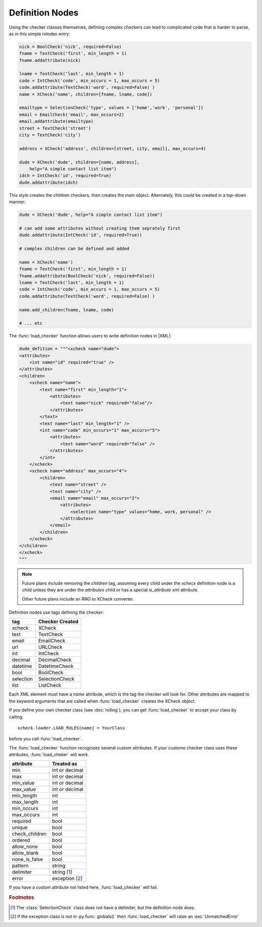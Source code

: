 Definition Nodes
=================

Using the checker classes themselves, defining complex checkers can lead to
complicated code that is harder to parse, as in this simple rolodex entry:

.. code-block:: python

    nick = BoolCheck('nick', required=False)
    fname = TextCheck('first', min_length = 1)
    fname.addattribute(nick)

    lname = TextCheck('last', min_length = 1)
    code = IntCheck('code', min_occurs = 1, max_occurs = 5)
    code.addattribute(TextCheck('word', required=False) )
    name = XCheck('name', children=[fname, lname, code])

    emailtype = SelectionCheck('type', values = ['home','work', 'personal'])
    email = EmailCheck('email', max_occurs=2)
    email.addattribute(emailtype)
    street = TextCheck('street')
    city = TextCheck('city')

    address = XCheck('address', children=[street, city, email], max_occurs=4)

    dude = XCheck('dude', children=[name, address],
        help="A simple contact list item")
    idch = IntCheck('id', required=True)
    dude.addattribute(idch)

This style creates the children checkers, then creates the main object.
Alternately, this could be created in a top-down manner:

.. code-block:: python

    dude = XCheck('dude', help="A simple contact list item")

    # can add some attributes without creating them seprately first
    dude.addattribute(IntCheck('id', required=True))

    # complex children can be defined and added

    name = XCheck('name')
    fname = TextCheck('first', min_length = 1)
    fname.addattribute(BoolCheck('nick', required=False))
    lname = TextCheck('last', min_length = 1)
    code = IntCheck('code', min_occurs = 1, max_occurs = 5)
    code.addattribute(TextCheck('word', required=False) )

    name.add_children(fname, lname, code)

    # ... etc

The :func:`load_checker` function allows users to write definition nodes in |XML|:

.. code-block:: python

    dude_defition = """<xcheck name="dude">
    <attributes>
        <int name="id" required="true" />
    </attributes>
    <children>
        <xcheck name="name">
            <text name="first" min_length="1">
                <attributes>
                    <text name="nick" required="false"/>
                </attributes>
            </text>
            <text name="last" min_length="1" />
            <int name="code" min_occurs="1" max_accurs="5">
                <attributes>
                    <text name="word" required="false" />
                </attributes>
            </int>
        </xcheck>
        <xcheck name="address" max_occurs="4">
            <children>
                <text name="street" />
                <text name="city" />
                <email name="email" max_occurs="2">
                    <attributes>
                        <selection name="type" values="home, work, personal" />
                    </attrubutes>
                </email>
            </children>
        </xcheck>
    </children>
    </xcheck>
    """

.. note ::

    Future plans include removing the `children` tag, assuming every child under
    the `xchecx` definition node is a child unless they are under the `attributes`
    child or has a special `is_attribute` xml attribute.

    Other future plans include an RNG to XCheck converter.


Definition nodes use tags defining the checker:

=========   ===============
tag         Checker Created
=========   ===============
xcheck      XCheck
text        TextCheck
email       EmailCheck
url         URLCheck
int         IntCheck
decimal     DecimalCheck
datetime    DatetimeCheck
bool        BoolCheck
selection   SelectionCheck
list        ListCheck
=========   ===============

Each XML element must have a `name` attribute, which is the tag the checker will
look for. Other attributes are mapped to the keyword arguments that are called
when :func:`load_checker` creates the XCheck object.

If you define your own checker class (see :doc:`rolling`), you can get
:func:`load_checker`  to accept your class by calling::

    xcheck.loader.LOAD_RULES[name] = YourClass

before you call :func:`load_checker`.

The :func:`load_checker` function recognizes several custom attributes. If your
custome checker class uses these attributes, :func:`load_cheker` will work.

==============  ================
attribute       Treated as
==============  ================
min             int or decimal
max             int or decimal
min_value       int or decimal
max_value       int or decimal

min_length      int
max_length      int
min_occurs      int
max_occurs      int

required        bool
unique          bool
check_children  bool

ordered         bool
allow_none      bool
allow_blank     bool
none_is_false   bool

pattern         string
delimiter       string [#f1]_

error           exception [#f2]_
==============  ================



If you have a custom attribute not listed here, :func:`load_checker` will fail.

.. rubric:: Footnotes

.. [#f1] The :class:`SelectionCheck` class does not have a delimiter, but the
         definition node does.
.. [#f2] If the exception class is not in :py:func:`globals()` then
         :func:`load_checker` will raise an :exc:`UnmatchedError`
